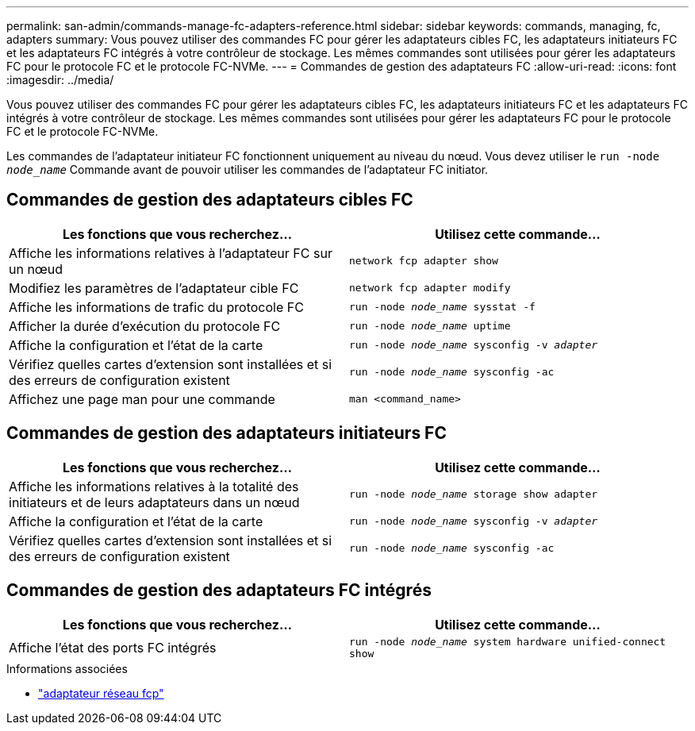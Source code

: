 ---
permalink: san-admin/commands-manage-fc-adapters-reference.html 
sidebar: sidebar 
keywords: commands, managing, fc, adapters 
summary: Vous pouvez utiliser des commandes FC pour gérer les adaptateurs cibles FC, les adaptateurs initiateurs FC et les adaptateurs FC intégrés à votre contrôleur de stockage. Les mêmes commandes sont utilisées pour gérer les adaptateurs FC pour le protocole FC et le protocole FC-NVMe. 
---
= Commandes de gestion des adaptateurs FC
:allow-uri-read: 
:icons: font
:imagesdir: ../media/


[role="lead"]
Vous pouvez utiliser des commandes FC pour gérer les adaptateurs cibles FC, les adaptateurs initiateurs FC et les adaptateurs FC intégrés à votre contrôleur de stockage. Les mêmes commandes sont utilisées pour gérer les adaptateurs FC pour le protocole FC et le protocole FC-NVMe.

Les commandes de l'adaptateur initiateur FC fonctionnent uniquement au niveau du nœud. Vous devez utiliser le `run -node _node_name_` Commande avant de pouvoir utiliser les commandes de l'adaptateur FC initiator.



== Commandes de gestion des adaptateurs cibles FC

[cols="2*"]
|===
| Les fonctions que vous recherchez... | Utilisez cette commande... 


 a| 
Affiche les informations relatives à l'adaptateur FC sur un nœud
 a| 
`network fcp adapter show`



 a| 
Modifiez les paramètres de l'adaptateur cible FC
 a| 
`network fcp adapter modify`



 a| 
Affiche les informations de trafic du protocole FC
 a| 
`run -node _node_name_ sysstat -f`



 a| 
Afficher la durée d'exécution du protocole FC
 a| 
`run -node _node_name_ uptime`



 a| 
Affiche la configuration et l'état de la carte
 a| 
`run -node _node_name_ sysconfig -v _adapter_`



 a| 
Vérifiez quelles cartes d'extension sont installées et si des erreurs de configuration existent
 a| 
`run -node _node_name_ sysconfig -ac`



 a| 
Affichez une page man pour une commande
 a| 
`man <command_name>`

|===


== Commandes de gestion des adaptateurs initiateurs FC

[cols="2*"]
|===
| Les fonctions que vous recherchez... | Utilisez cette commande... 


 a| 
Affiche les informations relatives à la totalité des initiateurs et de leurs adaptateurs dans un nœud
 a| 
`run -node _node_name_ storage show adapter`



 a| 
Affiche la configuration et l'état de la carte
 a| 
`run -node _node_name_ sysconfig -v _adapter_`



 a| 
Vérifiez quelles cartes d'extension sont installées et si des erreurs de configuration existent
 a| 
`run -node _node_name_ sysconfig -ac`

|===


== Commandes de gestion des adaptateurs FC intégrés

[cols="2*"]
|===
| Les fonctions que vous recherchez... | Utilisez cette commande... 


 a| 
Affiche l'état des ports FC intégrés
 a| 
`run -node _node_name_ system hardware unified-connect show`

|===
.Informations associées
* link:https://docs.netapp.com/us-en/ontap-cli/search.html?q=network+fcp+adapter["adaptateur réseau fcp"^]

